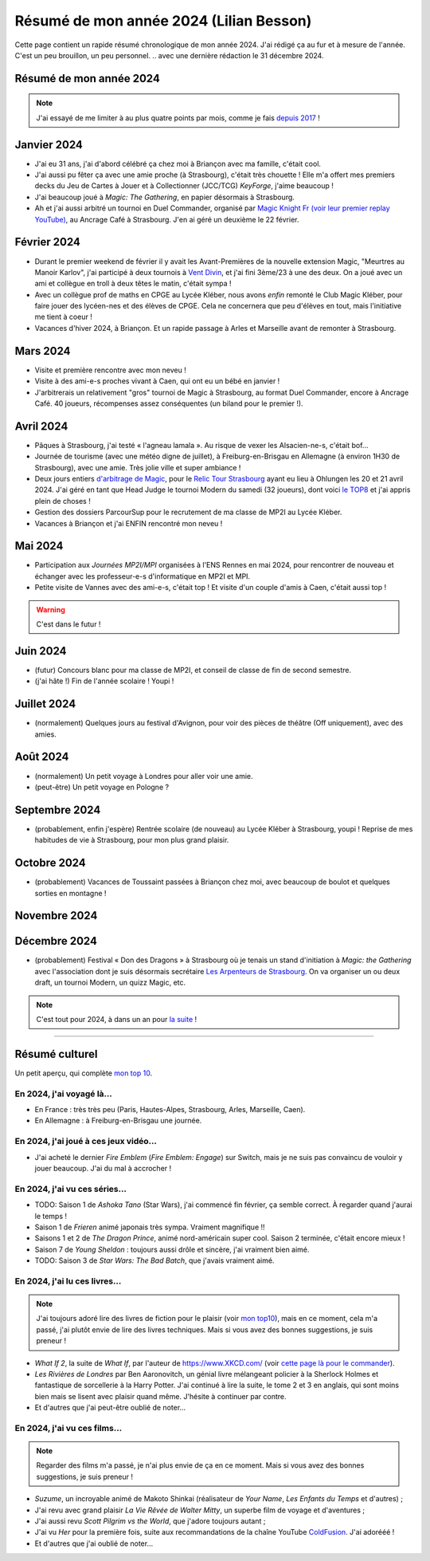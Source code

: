 .. meta::
    :description lang=fr: Résumé de mon année 2024 (Lilian Besson)
    :description lang=en: Sum-up of my year 2024 (Lilian Besson)

##########################################
 Résumé de mon année 2024 (Lilian Besson)
##########################################

Cette page contient un rapide résumé chronologique de mon année 2024.
J'ai rédigé ça au fur et à mesure de l'année. C'est un peu brouillon, un peu personnel.
.. avec une dernière rédaction le 31 décembre 2024.

Résumé de mon année 2024
------------------------

.. note:: J'ai essayé de me limiter à au plus quatre points par mois, comme je fais `depuis 2017 <resume-de-mon-annee-2017.html>`_ !

Janvier 2024
------------
- J'ai eu 31 ans, j'ai d'abord célébré ça chez moi à Briançon avec ma famille, c'était cool.
- J'ai aussi pu fêter ça avec une amie proche (à Strasbourg), c'était très chouette ! Elle m'a offert mes premiers decks du Jeu de Cartes à Jouer et à Collectionner (JCC/TCG) *KeyForge*, j'aime beaucoup !
- J'ai beaucoup joué à *Magic: The Gathering*, en papier désormais à Strasbourg.
- Ah et j'ai aussi arbitré un tournoi en Duel Commander, organisé par `Magic Knight Fr (voir leur premier replay YouTube) <https://www.youtube.com/watch?v=TkNBDfd5Q-8>`_, au Ancrage Café à Strasbourg. J'en ai géré un deuxième le 22 février.

Février 2024
------------
- Durant le premier weekend de février il y avait les Avant-Premières de la nouvelle extension Magic, "Meurtres au Manoir Karlov", j'ai participé à deux tournois à `Vent Divin <https://www.ventdivin.com/>`_, et j'ai fini 3ème/23 à une des deux. On a joué avec un ami et collègue en troll à deux têtes le matin, c'était sympa !
- Avec un collègue prof de maths en CPGE au Lycée Kléber, nous avons *enfin* remonté le Club Magic Kléber, pour faire jouer des lycéen-nes et des élèves de CPGE. Cela ne concernera que peu d'élèves en tout, mais l'initiative me tient à coeur !
- Vacances d'hiver 2024, à Briançon. Et un rapide passage à Arles et Marseille avant de remonter à Strasbourg.

Mars 2024
---------
- Visite et première rencontre avec mon neveu !
- Visite à des ami-e-s proches vivant à Caen, qui ont eu un bébé en janvier !
- J'arbitrerais un relativement "gros" tournoi de Magic à Strasbourg, au format Duel Commander, encore à Ancrage Café. 40 joueurs, récompenses assez conséquentes (un biland pour le premier !).

Avril 2024
----------
- Pâques à Strasbourg, j'ai testé « l'agneau lamala ». Au risque de vexer les Alsacien-ne-s, c'était bof...
- Journée de tourisme (avec une météo digne de juillet), à Freiburg-en-Brisgau en Allemagne (à environ 1H30 de Strasbourg), avec une amie. Très jolie ville et super ambiance !
- Deux jours entiers `d'arbitrage de Magic <magic-judge.fr.html>`_, pour le `Relic Tour Strasbourg <https://www.relictcgtour.com/event/relic-tour-strasbourg/>`_ ayant eu lieu à Ohlungen les 20 et 21 avril 2024. J'ai géré en tant que Head Judge le tournoi Modern du samedi (32 joueurs), dont voici `le TOP8 <https://www.mtgtop8.com/event?e=54669&f=EDH>`_ et j'ai appris plein de choses !
- Gestion des dossiers ParcourSup pour le recrutement de ma classe de MP2I au Lycée Kléber.
- Vacances à Briançon et j'ai ENFIN rencontré mon neveu !

Mai 2024
--------
- Participation aux *Journées MP2I/MPI* organisées à l'ENS Rennes en mai 2024, pour rencontrer de nouveau et échanger avec les professeur-e-s d'informatique en MP2I et MPI.
- Petite visite de Vannes avec des ami-e-s, c'était top ! Et visite d'un couple d'amis à Caen, c'était aussi top !

.. warning:: C'est dans le futur !
.. todo:: Continuer ici le résumé de l'année 2024.

Juin 2024
---------
- (futur) Concours blanc pour ma classe de MP2I, et conseil de classe de fin de second semestre.
- (j'ai hâte !) Fin de l'année scolaire ! Youpi !

Juillet 2024
------------
- (normalement) Quelques jours au festival d'Avignon, pour voir des pièces de théâtre (Off uniquement), avec des amies.

Août 2024
---------
- (normalement) Un petit voyage à Londres pour aller voir une amie.
- (peut-être) Un petit voyage en Pologne ?

Septembre 2024
--------------
- (probablement, enfin j'espère) Rentrée scolaire (de nouveau) au Lycée Kléber à Strasbourg, youpi ! Reprise de mes habitudes de vie à Strasbourg, pour mon plus grand plaisir.

Octobre 2024
------------
- (probablement) Vacances de Toussaint passées à Briançon chez moi, avec beaucoup de boulot et quelques sorties en montagne !

Novembre 2024
-------------

Décembre 2024
-------------
- (probablement) Festival « Don des Dragons » à Strasbourg où je tenais un stand d'initiation à *Magic: the Gathering* avec l'association dont je suis désormais secrétaire `Les Arpenteurs de Strasbourg <https://disboard.org/server/512327166256742400>`_. On va organiser un ou deux draft, un tournoi Modern, un quizz Magic, etc.

.. note:: C'est tout pour 2024, à dans un an pour `la suite <resume-de-mon-annee-2025.html>`_ !

------------------------------------------------------------------------------

Résumé culturel
---------------

Un petit aperçu, qui complète `mon top 10 <top10.fr.html>`_.

En 2024, j'ai voyagé là…
~~~~~~~~~~~~~~~~~~~~~~~~
- En France : très très peu (Paris, Hautes-Alpes, Strasbourg, Arles, Marseille, Caen).
- En Allemagne : à Freiburg-en-Brisgau une journée.

.. seealso:: `Cette page web <https://naereen.github.io/world-tour-timeline/index_fr.html>`_ que j'ai codée juste pour ça. Pas changée depuis 2019, puisque je ne suis presque pas sorti de France depuis. Et ce n'est pas vraiment prévu.

En 2024, j'ai joué à ces jeux vidéo…
~~~~~~~~~~~~~~~~~~~~~~~~~~~~~~~~~~~~
- J'ai acheté le dernier *Fire Emblem* (*Fire Emblem: Engage*) sur Switch, mais je ne suis pas convaincu de vouloir y jouer beaucoup. J'ai du mal à accrocher !

En 2024, j'ai vu ces séries…
~~~~~~~~~~~~~~~~~~~~~~~~~~~~
- TODO: Saison 1 de *Ashoka Tano* (Star Wars), j'ai commencé fin février, ça semble correct. À regarder quand j'aurai le temps !
- Saison 1 de *Frieren* animé japonais très sympa. Vraiment magnifique !!
- Saisons 1 et 2 de *The Dragon Prince*, animé nord-américain super cool. Saison 2 terminée, c'était encore mieux !
- Saison 7 de *Young Sheldon* : toujours aussi drôle et sincère, j'ai vraiment bien aimé.
- TODO: Saison 3 de *Star Wars: The Bad Batch*, que j'avais vraiment aimé.

En 2024, j'ai lu ces livres…
~~~~~~~~~~~~~~~~~~~~~~~~~~~~
.. note:: J'ai toujours adoré lire des livres de fiction pour le plaisir (voir `mon top10 <top10.fr.html#mes-10-ecrivains-preferes>`_), mais en ce moment, cela m'a passé, j'ai plutôt envie de lire des livres techniques. Mais si vous avez des bonnes suggestions, je suis preneur !

- *What If 2*, la suite de *What If*, par l'auteur de `<https://www.XKCD.com/>`_ (voir `cette page là pour le commander <https://xkcd.com/what-if-2/>`_).
- *Les Rivières de Londres* par Ben Aaronovitch, un génial livre mélangeant policier à la Sherlock Holmes et fantastique de sorcellerie à la Harry Potter. J'ai continué à lire la suite, le tome 2 et 3 en anglais, qui sont moins bien mais se lisent avec plaisir quand même. J'hésite à continuer par contre.
- Et d'autres que j'ai peut-être oublié de noter…

En 2024, j'ai vu ces films…
~~~~~~~~~~~~~~~~~~~~~~~~~~~
.. note:: Regarder des films m'a passé, je n'ai plus envie de ça en ce moment. Mais si vous avez des bonnes suggestions, je suis preneur !

- *Suzume*, un incroyable animé de Makoto Shinkai (réalisateur de *Your Name*, *Les Enfants du Temps* et d'autres) ;
- J'ai revu avec grand plaisir *La Vie Rêvée de Walter Mitty*, un superbe film de voyage et d'aventures ;
- J'ai aussi revu *Scott Pilgrim vs the World*, que j'adore toujours autant ;
- J'ai vu *Her* pour la première fois, suite aux recommandations de la chaîne YouTube `ColdFusion <https://www.youtube.com/@ColdFusion>`_. J'ai adorééé !
- Et d'autres que j'ai oublié de noter…

.. (c) Lilian Besson, 2011-2024, https://bitbucket.org/lbesson/web-sphinx/
